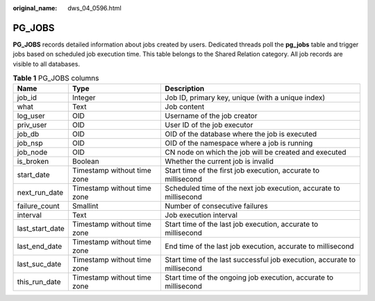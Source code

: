 :original_name: dws_04_0596.html

.. _dws_04_0596:

PG_JOBS
=======

**PG_JOBS** records detailed information about jobs created by users. Dedicated threads poll the **pg_jobs** table and trigger jobs based on scheduled job execution time. This table belongs to the Shared Relation category. All job records are visible to all databases.

.. table:: **Table 1** PG_JOBS columns

   +-----------------+-----------------------------+--------------------------------------------------------------------------+
   | Name            | Type                        | Description                                                              |
   +=================+=============================+==========================================================================+
   | job_id          | Integer                     | Job ID, primary key, unique (with a unique index)                        |
   +-----------------+-----------------------------+--------------------------------------------------------------------------+
   | what            | Text                        | Job content                                                              |
   +-----------------+-----------------------------+--------------------------------------------------------------------------+
   | log_user        | OID                         | Username of the job creator                                              |
   +-----------------+-----------------------------+--------------------------------------------------------------------------+
   | priv_user       | OID                         | User ID of the job executor                                              |
   +-----------------+-----------------------------+--------------------------------------------------------------------------+
   | job_db          | OID                         | OID of the database where the job is executed                            |
   +-----------------+-----------------------------+--------------------------------------------------------------------------+
   | job_nsp         | OID                         | OID of the namespace where a job is running                              |
   +-----------------+-----------------------------+--------------------------------------------------------------------------+
   | job_node        | OID                         | CN node on which the job will be created and executed                    |
   +-----------------+-----------------------------+--------------------------------------------------------------------------+
   | is_broken       | Boolean                     | Whether the current job is invalid                                       |
   +-----------------+-----------------------------+--------------------------------------------------------------------------+
   | start_date      | Timestamp without time zone | Start time of the first job execution, accurate to millisecond           |
   +-----------------+-----------------------------+--------------------------------------------------------------------------+
   | next_run_date   | Timestamp without time zone | Scheduled time of the next job execution, accurate to millisecond        |
   +-----------------+-----------------------------+--------------------------------------------------------------------------+
   | failure_count   | Smallint                    | Number of consecutive failures                                           |
   +-----------------+-----------------------------+--------------------------------------------------------------------------+
   | interval        | Text                        | Job execution interval                                                   |
   +-----------------+-----------------------------+--------------------------------------------------------------------------+
   | last_start_date | Timestamp without time zone | Start time of the last job execution, accurate to millisecond            |
   +-----------------+-----------------------------+--------------------------------------------------------------------------+
   | last_end_date   | Timestamp without time zone | End time of the last job execution, accurate to millisecond              |
   +-----------------+-----------------------------+--------------------------------------------------------------------------+
   | last_suc_date   | Timestamp without time zone | Start time of the last successful job execution, accurate to millisecond |
   +-----------------+-----------------------------+--------------------------------------------------------------------------+
   | this_run_date   | Timestamp without time zone | Start time of the ongoing job execution, accurate to millisecond         |
   +-----------------+-----------------------------+--------------------------------------------------------------------------+
